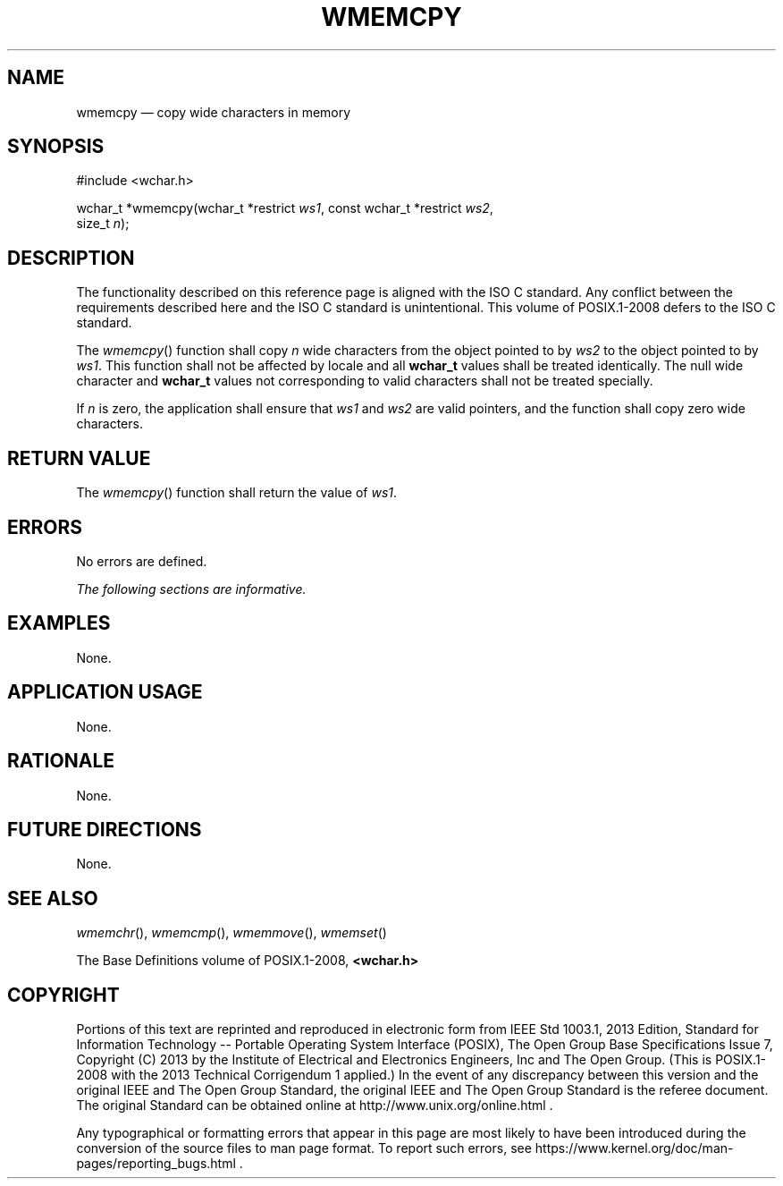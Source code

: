 '\" et
.TH WMEMCPY "3" 2013 "IEEE/The Open Group" "POSIX Programmer's Manual"

.SH NAME
wmemcpy
\(em copy wide characters in memory
.SH SYNOPSIS
.LP
.nf
#include <wchar.h>
.P
wchar_t *wmemcpy(wchar_t *restrict \fIws1\fP, const wchar_t *restrict \fIws2\fP,
    size_t \fIn\fP);
.fi
.SH DESCRIPTION
The functionality described on this reference page is aligned with the
ISO\ C standard. Any conflict between the requirements described here and the
ISO\ C standard is unintentional. This volume of POSIX.1\(hy2008 defers to the ISO\ C standard.
.P
The
\fIwmemcpy\fR()
function shall copy
.IR n
wide characters from the object pointed to by
.IR ws2
to the object pointed to by
.IR ws1 .
This function shall not be affected by locale and all
.BR wchar_t
values shall be treated identically. The null wide character and
.BR wchar_t
values not corresponding to valid characters shall not be treated
specially.
.P
If
.IR n
is zero, the application shall ensure that
.IR ws1
and
.IR ws2
are valid pointers, and the function shall copy zero wide characters.
.SH "RETURN VALUE"
The
\fIwmemcpy\fR()
function shall return the value of
.IR ws1 .
.SH ERRORS
No errors are defined.
.LP
.IR "The following sections are informative."
.SH EXAMPLES
None.
.SH "APPLICATION USAGE"
None.
.SH RATIONALE
None.
.SH "FUTURE DIRECTIONS"
None.
.SH "SEE ALSO"
.IR "\fIwmemchr\fR\^(\|)",
.IR "\fIwmemcmp\fR\^(\|)",
.IR "\fIwmemmove\fR\^(\|)",
.IR "\fIwmemset\fR\^(\|)"
.P
The Base Definitions volume of POSIX.1\(hy2008,
.IR "\fB<wchar.h>\fP"
.SH COPYRIGHT
Portions of this text are reprinted and reproduced in electronic form
from IEEE Std 1003.1, 2013 Edition, Standard for Information Technology
-- Portable Operating System Interface (POSIX), The Open Group Base
Specifications Issue 7, Copyright (C) 2013 by the Institute of
Electrical and Electronics Engineers, Inc and The Open Group.
(This is POSIX.1-2008 with the 2013 Technical Corrigendum 1 applied.) In the
event of any discrepancy between this version and the original IEEE and
The Open Group Standard, the original IEEE and The Open Group Standard
is the referee document. The original Standard can be obtained online at
http://www.unix.org/online.html .

Any typographical or formatting errors that appear
in this page are most likely
to have been introduced during the conversion of the source files to
man page format. To report such errors, see
https://www.kernel.org/doc/man-pages/reporting_bugs.html .
